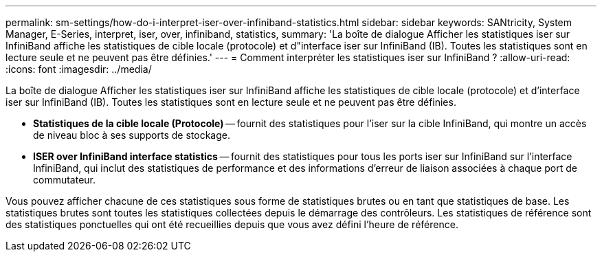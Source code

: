 ---
permalink: sm-settings/how-do-i-interpret-iser-over-infiniband-statistics.html 
sidebar: sidebar 
keywords: SANtricity, System Manager, E-Series, interpret, iser, over, infiniband, statistics, 
summary: 'La boîte de dialogue Afficher les statistiques iser sur InfiniBand affiche les statistiques de cible locale (protocole) et d"interface iser sur InfiniBand (IB). Toutes les statistiques sont en lecture seule et ne peuvent pas être définies.' 
---
= Comment interpréter les statistiques iser sur InfiniBand ?
:allow-uri-read: 
:icons: font
:imagesdir: ../media/


[role="lead"]
La boîte de dialogue Afficher les statistiques iser sur InfiniBand affiche les statistiques de cible locale (protocole) et d'interface iser sur InfiniBand (IB). Toutes les statistiques sont en lecture seule et ne peuvent pas être définies.

* *Statistiques de la cible locale (Protocole)* -- fournit des statistiques pour l'iser sur la cible InfiniBand, qui montre un accès de niveau bloc à ses supports de stockage.
* *ISER over InfiniBand interface statistics* -- fournit des statistiques pour tous les ports iser sur InfiniBand sur l'interface InfiniBand, qui inclut des statistiques de performance et des informations d'erreur de liaison associées à chaque port de commutateur.


Vous pouvez afficher chacune de ces statistiques sous forme de statistiques brutes ou en tant que statistiques de base. Les statistiques brutes sont toutes les statistiques collectées depuis le démarrage des contrôleurs. Les statistiques de référence sont des statistiques ponctuelles qui ont été recueillies depuis que vous avez défini l'heure de référence.
